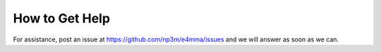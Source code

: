 How to Get Help
===============

For assistance, post an issue at https://github.com/np3m/e4mma/issues
and we will answer as soon as we can.
